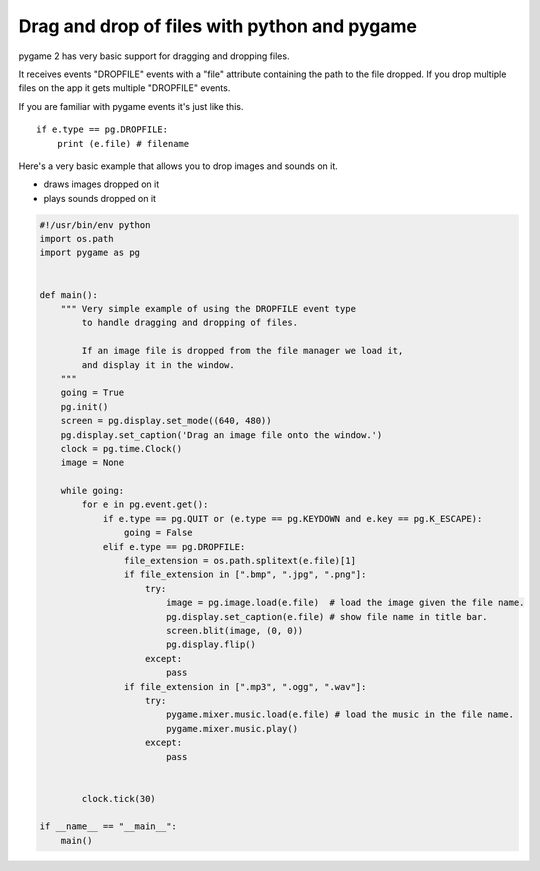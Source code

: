 Drag and drop of files with python and pygame
=============================================

pygame 2 has very basic support for dragging and dropping files.

It receives events "DROPFILE" events with a "file" attribute containing the
path to the file dropped. If you drop multiple files on the app it gets multiple
"DROPFILE" events.


If you are familiar with pygame events it's just like this.
::

	if e.type == pg.DROPFILE:
	    print (e.file) # filename


Here's a very basic example that allows you to drop images and sounds on it.

- draws images dropped on it
- plays sounds dropped on it


.. code-block:: python

	#!/usr/bin/env python
	import os.path
	import pygame as pg


	def main():
	    """ Very simple example of using the DROPFILE event type
	        to handle dragging and dropping of files.

	        If an image file is dropped from the file manager we load it,
	        and display it in the window.
	    """
	    going = True
	    pg.init()
	    screen = pg.display.set_mode((640, 480))
	    pg.display.set_caption('Drag an image file onto the window.')
	    clock = pg.time.Clock()
	    image = None

	    while going:
	        for e in pg.event.get():
	            if e.type == pg.QUIT or (e.type == pg.KEYDOWN and e.key == pg.K_ESCAPE):
	                going = False
	            elif e.type == pg.DROPFILE:
	                file_extension = os.path.splitext(e.file)[1]
	                if file_extension in [".bmp", ".jpg", ".png"]:
	                    try:
	                        image = pg.image.load(e.file)  # load the image given the file name.
	                        pg.display.set_caption(e.file) # show file name in title bar.
	                        screen.blit(image, (0, 0))
	                        pg.display.flip()
	                    except:
	                        pass
	                if file_extension in [".mp3", ".ogg", ".wav"]:
	                    try:
	                        pygame.mixer.music.load(e.file) # load the music in the file name.
	                        pygame.mixer.music.play()
	                    except:
	                        pass


	        clock.tick(30)

	if __name__ == "__main__":
	    main()



